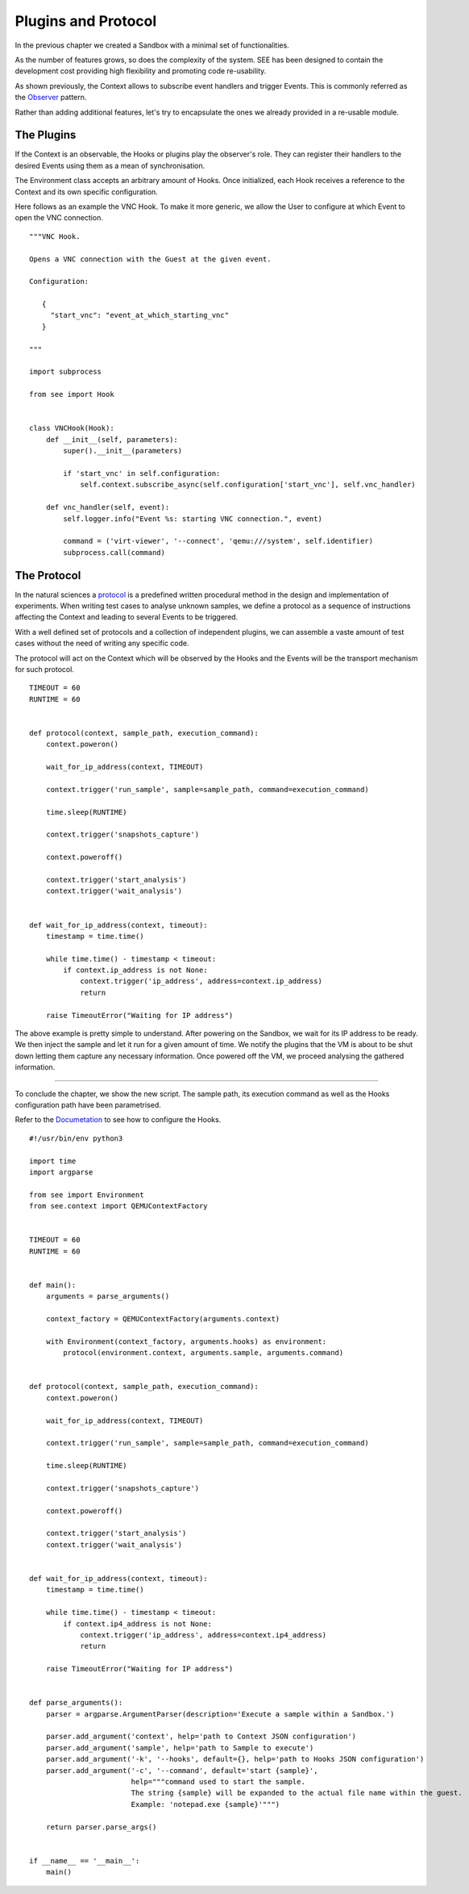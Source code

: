 Plugins and Protocol
====================

In the previous chapter we created a Sandbox with a minimal set of functionalities.

As the number of features grows, so does the complexity of the system. SEE has been designed to contain the development cost providing high flexibility and promoting code re-usability.

As shown previously, the Context allows to subscribe event handlers and trigger Events. This is commonly referred as the `Observer <https://en.wikipedia.org/wiki/Observer_pattern>`_ pattern.

Rather than adding additional features, let's try to encapsulate the ones we already provided in a re-usable module.

The Plugins
-----------

If the Context is an observable, the Hooks or plugins play the observer's role. They can register their handlers to the desired Events using them as a mean of synchronisation.

The Environment class accepts an arbitrary amount of Hooks. Once initialized, each Hook receives a reference to the Context and its own specific configuration.

Here follows as an example the VNC Hook. To make it more generic, we allow the User to configure at which Event to open the VNC connection.

::

   """VNC Hook.

   Opens a VNC connection with the Guest at the given event.

   Configuration:

      {
        "start_vnc": "event_at_which_starting_vnc"
      }

   """

   import subprocess

   from see import Hook


   class VNCHook(Hook):
       def __init__(self, parameters):
           super().__init__(parameters)

           if 'start_vnc' in self.configuration:
               self.context.subscribe_async(self.configuration['start_vnc'], self.vnc_handler)

       def vnc_handler(self, event):
           self.logger.info("Event %s: starting VNC connection.", event)

           command = ('virt-viewer', '--connect', 'qemu:///system', self.identifier)
           subprocess.call(command)

The Protocol
------------

In the natural sciences a `protocol <https://en.wikipedia.org/wiki/Protocol_%28science%29>`_ is a predefined written procedural method in the design and implementation of experiments. When writing test cases to analyse unknown samples, we define a protocol as a sequence of instructions affecting the Context and leading to several Events to be triggered.

With a well defined set of protocols and a collection of independent plugins, we can assemble a vaste amount of test cases without the need of writing any specific code.

The protocol will act on the Context which will be observed by the Hooks and the Events will be the transport mechanism for such protocol.

::

   TIMEOUT = 60
   RUNTIME = 60


   def protocol(context, sample_path, execution_command):
       context.poweron()

       wait_for_ip_address(context, TIMEOUT)

       context.trigger('run_sample', sample=sample_path, command=execution_command)

       time.sleep(RUNTIME)

       context.trigger('snapshots_capture')

       context.poweroff()

       context.trigger('start_analysis')
       context.trigger('wait_analysis')


   def wait_for_ip_address(context, timeout):
       timestamp = time.time()

       while time.time() - timestamp < timeout:
           if context.ip_address is not None:
               context.trigger('ip_address', address=context.ip_address)
               return

       raise TimeoutError("Waiting for IP address")

The above example is pretty simple to understand. After powering on the Sandbox, we wait for its IP address to be ready. We then inject the sample and let it run for a given amount of time. We notify the plugins that the VM is about to be shut down letting them capture any necessary information. Once powered off the VM, we proceed analysing the gathered information.

-------------

To conclude the chapter, we show the new script. The sample path, its execution command as well as the Hooks configuration path have been parametrised.

Refer to the `Documetation <http://pythonhosted.org/python-see/user.html#hooks>`_ to see how to configure the Hooks.

::

   #!/usr/bin/env python3

   import time
   import argparse

   from see import Environment
   from see.context import QEMUContextFactory


   TIMEOUT = 60
   RUNTIME = 60


   def main():
       arguments = parse_arguments()

       context_factory = QEMUContextFactory(arguments.context)

       with Environment(context_factory, arguments.hooks) as environment:
           protocol(environment.context, arguments.sample, arguments.command)


   def protocol(context, sample_path, execution_command):
       context.poweron()

       wait_for_ip_address(context, TIMEOUT)

       context.trigger('run_sample', sample=sample_path, command=execution_command)

       time.sleep(RUNTIME)

       context.trigger('snapshots_capture')

       context.poweroff()

       context.trigger('start_analysis')
       context.trigger('wait_analysis')


   def wait_for_ip_address(context, timeout):
       timestamp = time.time()

       while time.time() - timestamp < timeout:
           if context.ip4_address is not None:
               context.trigger('ip_address', address=context.ip4_address)
               return

       raise TimeoutError("Waiting for IP address")


   def parse_arguments():
       parser = argparse.ArgumentParser(description='Execute a sample within a Sandbox.')

       parser.add_argument('context', help='path to Context JSON configuration')
       parser.add_argument('sample', help='path to Sample to execute')
       parser.add_argument('-k', '--hooks', default={}, help='path to Hooks JSON configuration')
       parser.add_argument('-c', '--command', default='start {sample}',
                           help="""command used to start the sample.
                           The string {sample} will be expanded to the actual file name within the guest.
                           Example: 'notepad.exe {sample}'""")

       return parser.parse_args()


   if __name__ == '__main__':
       main()
